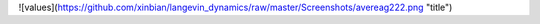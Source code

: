 ![values](https://github.com/xinbian/langevin_dynamics/raw/master/Screenshots/avereag222.png "title")

